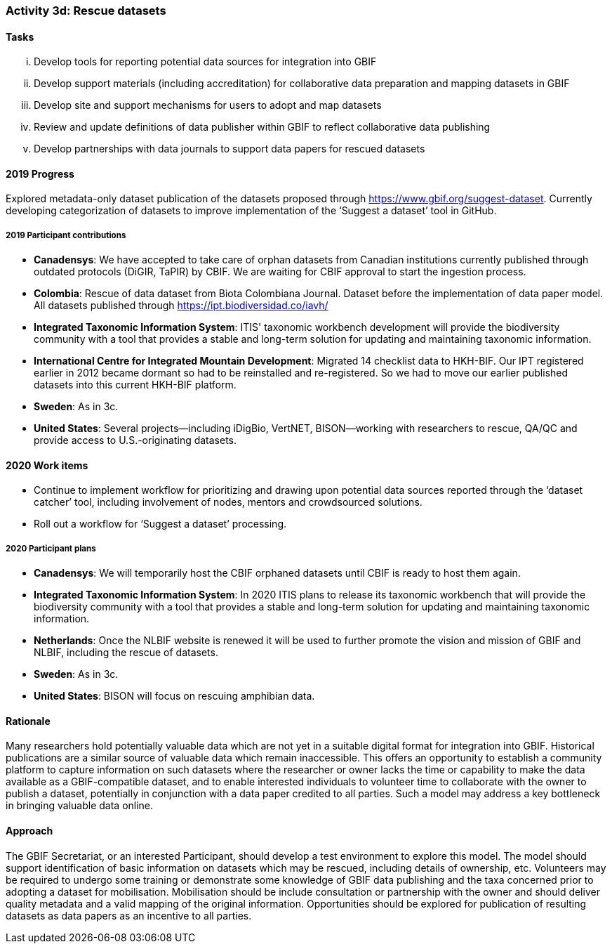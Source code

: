 === Activity 3d: Rescue datasets

==== Tasks
[lowerroman]
. Develop tools for reporting potential data sources for integration into GBIF
. Develop support materials (including accreditation) for collaborative data preparation and mapping datasets in GBIF
. Develop site and support mechanisms for users to adopt and map datasets
. Review and update definitions of data publisher within GBIF to reflect collaborative data publishing
. Develop partnerships with data journals to support data papers for rescued datasets

==== 2019 Progress

Explored metadata-only dataset publication of the datasets proposed through https://www.gbif.org/suggest-dataset. Currently developing categorization of datasets to improve implementation of the ‘Suggest a dataset’ tool in GitHub. 

===== 2019 Participant contributions

* *Canadensys*: We have accepted to take care of orphan datasets from Canadian institutions currently published through outdated protocols (DiGIR, TaPIR) by CBIF. We are waiting for CBIF approval to start the ingestion process.

* *Colombia*: Rescue of data dataset from Biota Colombiana Journal. Dataset before the implementation of data paper model. All datasets published through https://ipt.biodiversidad.co/iavh/

* *Integrated Taxonomic Information System*: ITIS' taxonomic workbench development will provide the biodiversity community with a tool that provides a stable and long-term solution for updating and maintaining taxonomic information.

* *International Centre for Integrated Mountain Development*: Migrated 14 checklist data to HKH-BIF. Our IPT registered earlier in 2012 became   dormant so had to be reinstalled and re-registered. So we had to move our earlier published datasets into this current HKH-BIF platform. 

* *Sweden*: As in 3c.

* *United States*: Several projects--including iDigBio, VertNET, BISON--working with researchers to rescue, QA/QC and provide access to U.S.-originating datasets.

==== 2020 Work items

*	Continue to implement workflow for prioritizing and drawing upon potential data sources reported through the ‘dataset catcher’ tool, including involvement of nodes, mentors and crowdsourced solutions.
*	Roll out a workflow for ‘Suggest a dataset’ processing.

===== 2020 Participant plans

* *Canadensys*: We will temporarily host the CBIF orphaned datasets until CBIF is ready to host them again. 

* *Integrated Taxonomic Information System*: In 2020 ITIS plans to release its taxonomic workbench that will provide the biodiversity community with a tool that provides a stable and long-term solution for updating and maintaining taxonomic information.

* *Netherlands*: Once the NLBIF website is renewed it will be used to further promote the vision and mission of GBIF and NLBIF, including the rescue of datasets.

* *Sweden*: As in 3c.

* *United States*: BISON will focus on rescuing amphibian data. 

==== Rationale

Many researchers hold potentially valuable data which are not yet in a suitable digital format for integration into GBIF. Historical publications are a similar source of valuable data which remain inaccessible. This offers an opportunity to establish a community platform to capture information on such datasets where the researcher or owner lacks the time or capability to make the data available as a GBIF-compatible dataset, and to enable interested individuals to volunteer time to collaborate with the owner to publish a dataset, potentially in conjunction with a data paper credited to all parties. Such a model may address a key bottleneck in bringing valuable data online.

==== Approach

The GBIF Secretariat, or an interested Participant, should develop a test environment to explore this model. The model should support identification of basic information on datasets which may be rescued, including details of ownership, etc. Volunteers may be required to undergo some training or demonstrate some knowledge of GBIF data publishing and the taxa concerned prior to adopting a dataset for mobilisation. Mobilisation should be include consultation or partnership with the owner and should deliver quality metadata and a valid mapping of the original information. Opportunities should be explored for publication of resulting datasets as data papers as an incentive to all parties.
